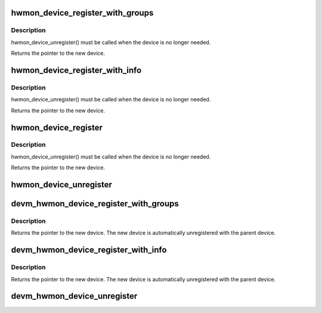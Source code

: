 .. -*- coding: utf-8; mode: rst -*-
.. src-file: drivers/hwmon/hwmon.c

.. _`hwmon_device_register_with_groups`:

hwmon_device_register_with_groups
=================================

.. c:function:: struct device *hwmon_device_register_with_groups(struct device *dev, const char *name, void *drvdata, const struct attribute_group **groups)

    register w/ hwmon

    :param struct device \*dev:
        the parent device

    :param const char \*name:
        hwmon name attribute

    :param void \*drvdata:
        driver data to attach to created device

    :param const struct attribute_group \*\*groups:
        List of attribute groups to create

.. _`hwmon_device_register_with_groups.description`:

Description
-----------

hwmon_device_unregister() must be called when the device is no
longer needed.

Returns the pointer to the new device.

.. _`hwmon_device_register_with_info`:

hwmon_device_register_with_info
===============================

.. c:function:: struct device *hwmon_device_register_with_info(struct device *dev, const char *name, void *drvdata, const struct hwmon_chip_info *chip, const struct attribute_group **extra_groups)

    register w/ hwmon

    :param struct device \*dev:
        the parent device

    :param const char \*name:
        hwmon name attribute

    :param void \*drvdata:
        driver data to attach to created device

    :param const struct hwmon_chip_info \*chip:
        pointer to hwmon chip information

    :param const struct attribute_group \*\*extra_groups:
        pointer to list of additional non-standard attribute groups

.. _`hwmon_device_register_with_info.description`:

Description
-----------

hwmon_device_unregister() must be called when the device is no
longer needed.

Returns the pointer to the new device.

.. _`hwmon_device_register`:

hwmon_device_register
=====================

.. c:function:: struct device *hwmon_device_register(struct device *dev)

    register w/ hwmon

    :param struct device \*dev:
        the device to register

.. _`hwmon_device_register.description`:

Description
-----------

hwmon_device_unregister() must be called when the device is no
longer needed.

Returns the pointer to the new device.

.. _`hwmon_device_unregister`:

hwmon_device_unregister
=======================

.. c:function:: void hwmon_device_unregister(struct device *dev)

    removes the previously registered class device

    :param struct device \*dev:
        the class device to destroy

.. _`devm_hwmon_device_register_with_groups`:

devm_hwmon_device_register_with_groups
======================================

.. c:function:: struct device *devm_hwmon_device_register_with_groups(struct device *dev, const char *name, void *drvdata, const struct attribute_group **groups)

    register w/ hwmon

    :param struct device \*dev:
        the parent device

    :param const char \*name:
        hwmon name attribute

    :param void \*drvdata:
        driver data to attach to created device

    :param const struct attribute_group \*\*groups:
        List of attribute groups to create

.. _`devm_hwmon_device_register_with_groups.description`:

Description
-----------

Returns the pointer to the new device. The new device is automatically
unregistered with the parent device.

.. _`devm_hwmon_device_register_with_info`:

devm_hwmon_device_register_with_info
====================================

.. c:function:: struct device *devm_hwmon_device_register_with_info(struct device *dev, const char *name, void *drvdata, const struct hwmon_chip_info *chip, const struct attribute_group **groups)

    register w/ hwmon

    :param struct device \*dev:
        the parent device

    :param const char \*name:
        hwmon name attribute

    :param void \*drvdata:
        driver data to attach to created device

    :param const struct hwmon_chip_info \*chip:
        pointer to hwmon chip information

    :param const struct attribute_group \*\*groups:
        pointer to list of driver specific attribute groups

.. _`devm_hwmon_device_register_with_info.description`:

Description
-----------

Returns the pointer to the new device. The new device is automatically
unregistered with the parent device.

.. _`devm_hwmon_device_unregister`:

devm_hwmon_device_unregister
============================

.. c:function:: void devm_hwmon_device_unregister(struct device *dev)

    removes a previously registered hwmon device

    :param struct device \*dev:
        the parent device of the device to unregister

.. This file was automatic generated / don't edit.

